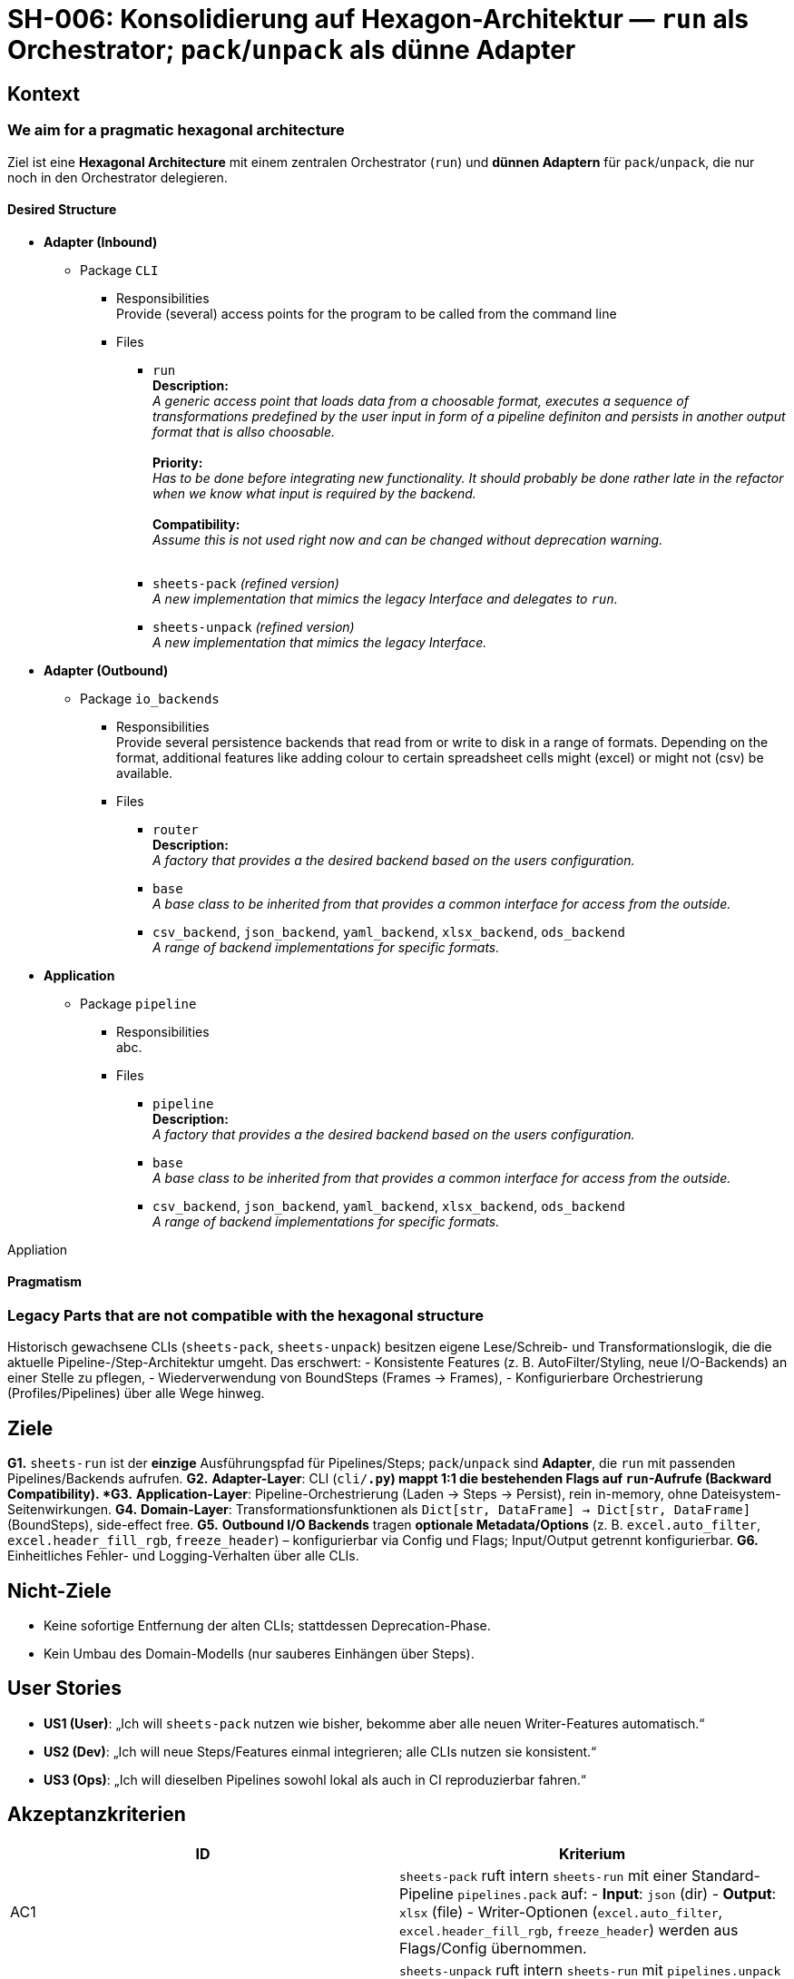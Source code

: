 = SH-006: Konsolidierung auf Hexagon-Architektur — `run` als Orchestrator; `pack`/`unpack` als dünne Adapter
:status: Proposed
:priority: High
:created: 2025-09-27
:target_version: 0.1.0bX–0.1.0bY

== Kontext

=== We aim for a pragmatic hexagonal architecture

Ziel ist eine **Hexagonal Architecture** mit einem zentralen Orchestrator (`run`) und **dünnen Adaptern** für `pack`/`unpack`, die nur noch in den Orchestrator delegieren.

==== Desired Structure

* **Adapter (Inbound)**
** Package `CLI`
*** Responsibilities +
Provide (several) access points for the program to be called from the command line
*** Files

**** `run` +
**Description:** +
_A generic access point that loads data from a choosable format, executes a sequence of transformations predefined by the user input in form of a pipeline definiton and persists in another output format that is allso choosable._ +
 +
**Priority:** +
_Has to be done before integrating new functionality. It should probably be done rather late in the refactor when we know what input is required by the backend._ +
 +
**Compatibility:** +
_Assume this is not used right now and can be changed without deprecation warning._ +
 +
**** `sheets-pack` _(refined version)_ +
_A new implementation that mimics the legacy Interface and delegates to `run`._

**** `sheets-unpack` _(refined version)_ +
_A new implementation that mimics the legacy Interface._

* **Adapter (Outbound)**
** Package `io_backends`
*** Responsibilities +
Provide several persistence backends that read from or write to disk in a range of formats. Depending on the format, additional features like adding colour to certain spreadsheet cells might (excel) or might not (csv) be available. +
*** Files

**** `router` +
**Description:** +
_A factory that provides a the desired backend based on the users configuration._ +
+
**** `base` +
_A base class to be inherited from that provides a common interface for access from the outside._
+
**** `csv_backend`, `json_backend`, `yaml_backend`, `xlsx_backend`, `ods_backend` +
_A range of backend implementations for specific formats._
+

* **Application**
** Package `pipeline`
*** Responsibilities +
abc. +
*** Files

**** `pipeline` +
**Description:** +
_A factory that provides a the desired backend based on the users configuration._ +
+
**** `base` +
_A base class to be inherited from that provides a common interface for access from the outside._
+
**** `csv_backend`, `json_backend`, `yaml_backend`, `xlsx_backend`, `ods_backend` +
_A range of backend implementations for specific formats._
+




Appliation


==== Pragmatism

=== Legacy Parts that are not compatible with the hexagonal structure

Historisch gewachsene CLIs (`sheets-pack`, `sheets-unpack`) besitzen eigene Lese/Schreib- und Transformationslogik, die die aktuelle Pipeline-/Step-Architektur umgeht. Das erschwert:
- Konsistente Features (z. B. AutoFilter/Styling, neue I/O-Backends) an einer Stelle zu pflegen,
- Wiederverwendung von BoundSteps (Frames -> Frames),
- Konfigurierbare Orchestrierung (Profiles/Pipelines) über alle Wege hinweg.


== Ziele
*G1.* `sheets-run` ist der **einzige** Ausführungspfad für Pipelines/Steps; `pack`/`unpack` sind **Adapter**, die `run` mit passenden Pipelines/Backends aufrufen.
*G2.* **Adapter-Layer**: CLI (`cli/*.py`) mappt 1:1 die bestehenden Flags auf `run`-Aufrufe (Backward Compatibility).
*G3.* **Application-Layer**: Pipeline-Orchestrierung (Laden → Steps → Persist), rein in-memory, ohne Dateisystem-Seitenwirkungen.
*G4.* **Domain-Layer**: Transformationsfunktionen als `Dict[str, DataFrame] -> Dict[str, DataFrame]` (BoundSteps), side-effect free.
*G5.* **Outbound I/O Backends** tragen **optionale Metadata/Options** (z. B. `excel.auto_filter`, `excel.header_fill_rgb`, `freeze_header`) – konfigurierbar via Config und Flags; Input/Output getrennt konfigurierbar.
*G6.* Einheitliches Fehler- und Logging-Verhalten über alle CLIs.

== Nicht-Ziele
- Keine sofortige Entfernung der alten CLIs; stattdessen Deprecation-Phase.
- Kein Umbau des Domain-Modells (nur sauberes Einhängen über Steps).

== User Stories
- *US1 (User)*: „Ich will `sheets-pack` nutzen wie bisher, bekomme aber alle neuen Writer-Features automatisch.“
- *US2 (Dev)*: „Ich will neue Steps/Features einmal integrieren; alle CLIs nutzen sie konsistent.“
- *US3 (Ops)*: „Ich will dieselben Pipelines sowohl lokal als auch in CI reproduzierbar fahren.“

== Akzeptanzkriterien
|===
| ID | Kriterium

| AC1
| `sheets-pack` ruft intern `sheets-run` mit einer Standard-Pipeline `pipelines.pack` auf:
- **Input**: `json` (dir)
- **Output**: `xlsx` (file)
- Writer-Optionen (`excel.auto_filter`, `excel.header_fill_rgb`, `freeze_header`) werden aus Flags/Config übernommen.

| AC2
| `sheets-unpack` ruft intern `sheets-run` mit `pipelines.unpack` auf:
- **Input**: `xlsx` (file)
- **Output**: `json` (dir)
- Optionales `--delete-missing` wird als *Step* oder *Adapter-Option* modelliert (dry-run, warn/fail).

| AC3
| `sheets-run` akzeptiert einheitlich:

--config sheets.yaml
--pipeline <name> # oder --profile <name>
--in-kind {json,xlsx,yaml,csv?} --in-path PATH
--out-kind {json,xlsx,yaml,csv?} --out-path PATH
--io-options KEY=VALUE [KEY=VALUE ...] # z. B. excel.auto_filter=true

CLI-Overrides schlagen Config-Defaults.

| AC4
| **Backends** exponieren Options-Mapping:
- `xlsx`: `auto_filter`, `header_fill_rgb`, `freeze_header`
- `json`: pretty/indent (falls gewünscht)
- `yaml` (falls vorhanden): style/indent
Unerkannte Optionen → klare Warnung.

| AC5
| **Config-Schema**:

io:
profiles:
pack:
pipeline: pack
in: { kind: json, path: "./data" }
out: { kind: xlsx, path: "./tmp/out.xlsx", options: { excel.auto_filter: true } }
unpack:
pipeline: unpack
in: { kind: xlsx, path: "./tmp/in.xlsx" }
out: { kind: json, path: "./data", options: { delete_missing: false } }
pipelines:
pack:
steps: [] # optional: pre/post denorm/verify
unpack:
steps: [] # optional: schema/normalization


Schema-Validation mit sinnvollen Fehlermeldungen.

| AC6
| **Backward Compatibility**: Bisherige Flags von `pack`/`unpack` bleiben gültig; Help-Text weist auf `sheets-run` hin. Deprecation-Notice (minor).

| AC7
| **Tests**:
- Unit: Adapter → `run`-Invocation (Argument-Mapping), Options-Mapping in Backends, Fehlerfälle (unknown kind/option).
- Integration: pack/unpack Roundtrip über `run`, AutoFilter/Styling verifiziert, optional `--delete-missing` Dry-Run.
|===

== Technischer Entwurf

=== Layer
- **Adapters (Ingress/Egress)**
- Ingress: `cli/run.py`, `cli/sheets_pack.py`, `cli/sheets_unpack.py`
- Egress: `io_backends/<kind>_backend.py` (json/xlsx/yaml/csv?) mit `(read|write)` + `options: dict`
- **Application**
- Orchestrator: lädt IO-Config (Kinds/Paths/Options), resolved Pipeline, ruft Steps in Reihenfolge, persistiert via Backend.
- **Domain**
- Steps: pure functions / BoundSteps, `Frames` in, `Frames` out.

=== Options-Passing
- CLI/Config → `io.In.options` / `io.Out.options` (dict[str, Any])
- Backend validiert bekannte Keys → führt Feature aus (z. B. `auto_filter`).

=== Migration (schrittweise)
1. `sheets-pack`: intern auf `run` umbauen (Flag-Mapping, Pipeline `pack`, `xlsx`-Options mappen).
2. `sheets-unpack`: analog (`unpack`, `json`, optional `delete_missing`).
3. Doku & Examples aktualisieren.
4. Deprecation-Hinweis in `pack/unpack` (keine sofortige Entfernung).

== Risiken & Gegenmaßnahmen
- **Verlust von Funktionalität**: Abfangen via ausführlicher Integrationstests (Roundtrip).
- **Optionen-Matrix wächst**: Options-Namespaces (z. B. `excel.*`) und validierte Mapping-Tabelle pro Backend.
- **Breaking Changes**: Vermeiden; bei unvermeidbaren Änderungen klare Deprecation-Phase und Migrationshinweise.

== Tests (Details)
- **Unit**
- `cli/sheets_pack.py`: assert, dass `run.main([...])` mit korrekten Kinds/Options aufgerufen wird (patch/mocks).
- Backends: Options übernommen (AutoFilter gesetzt, Header gefärbt; JSON/YAML pretty etc.).
- **Integration**
- Mini-Dataset → `sheets-pack` → Excel öffnen (openpyxl) → `auto_filter.ref` gesetzt, Header-Zeile gefärbt.
- `sheets-unpack` → JSON-Verzeichnis; optional `--delete-missing --dry-run` meldet nur an, ohne zu löschen.

== Dokumentation
- README: neues „Ein Architekturweg“ (Adapters → Run → Backends → Steps), Beispiele für `pack/unpack` (alt) vs. `run` (neu).
- CLI-Hilfen mit klaren Beispielen (Profile/Flags).

== Done, wenn
- `sheets-pack`/`sheets-unpack` delegieren an `run` (alle Roundtrips grün).
- AutoFilter/Styling-Optionen sind über `run`/Config nutzbar.
- Doku & Beispiele sind aktualisiert.
- Deprecation-Hinweis vorhanden, Tests grün (unit + integration).


